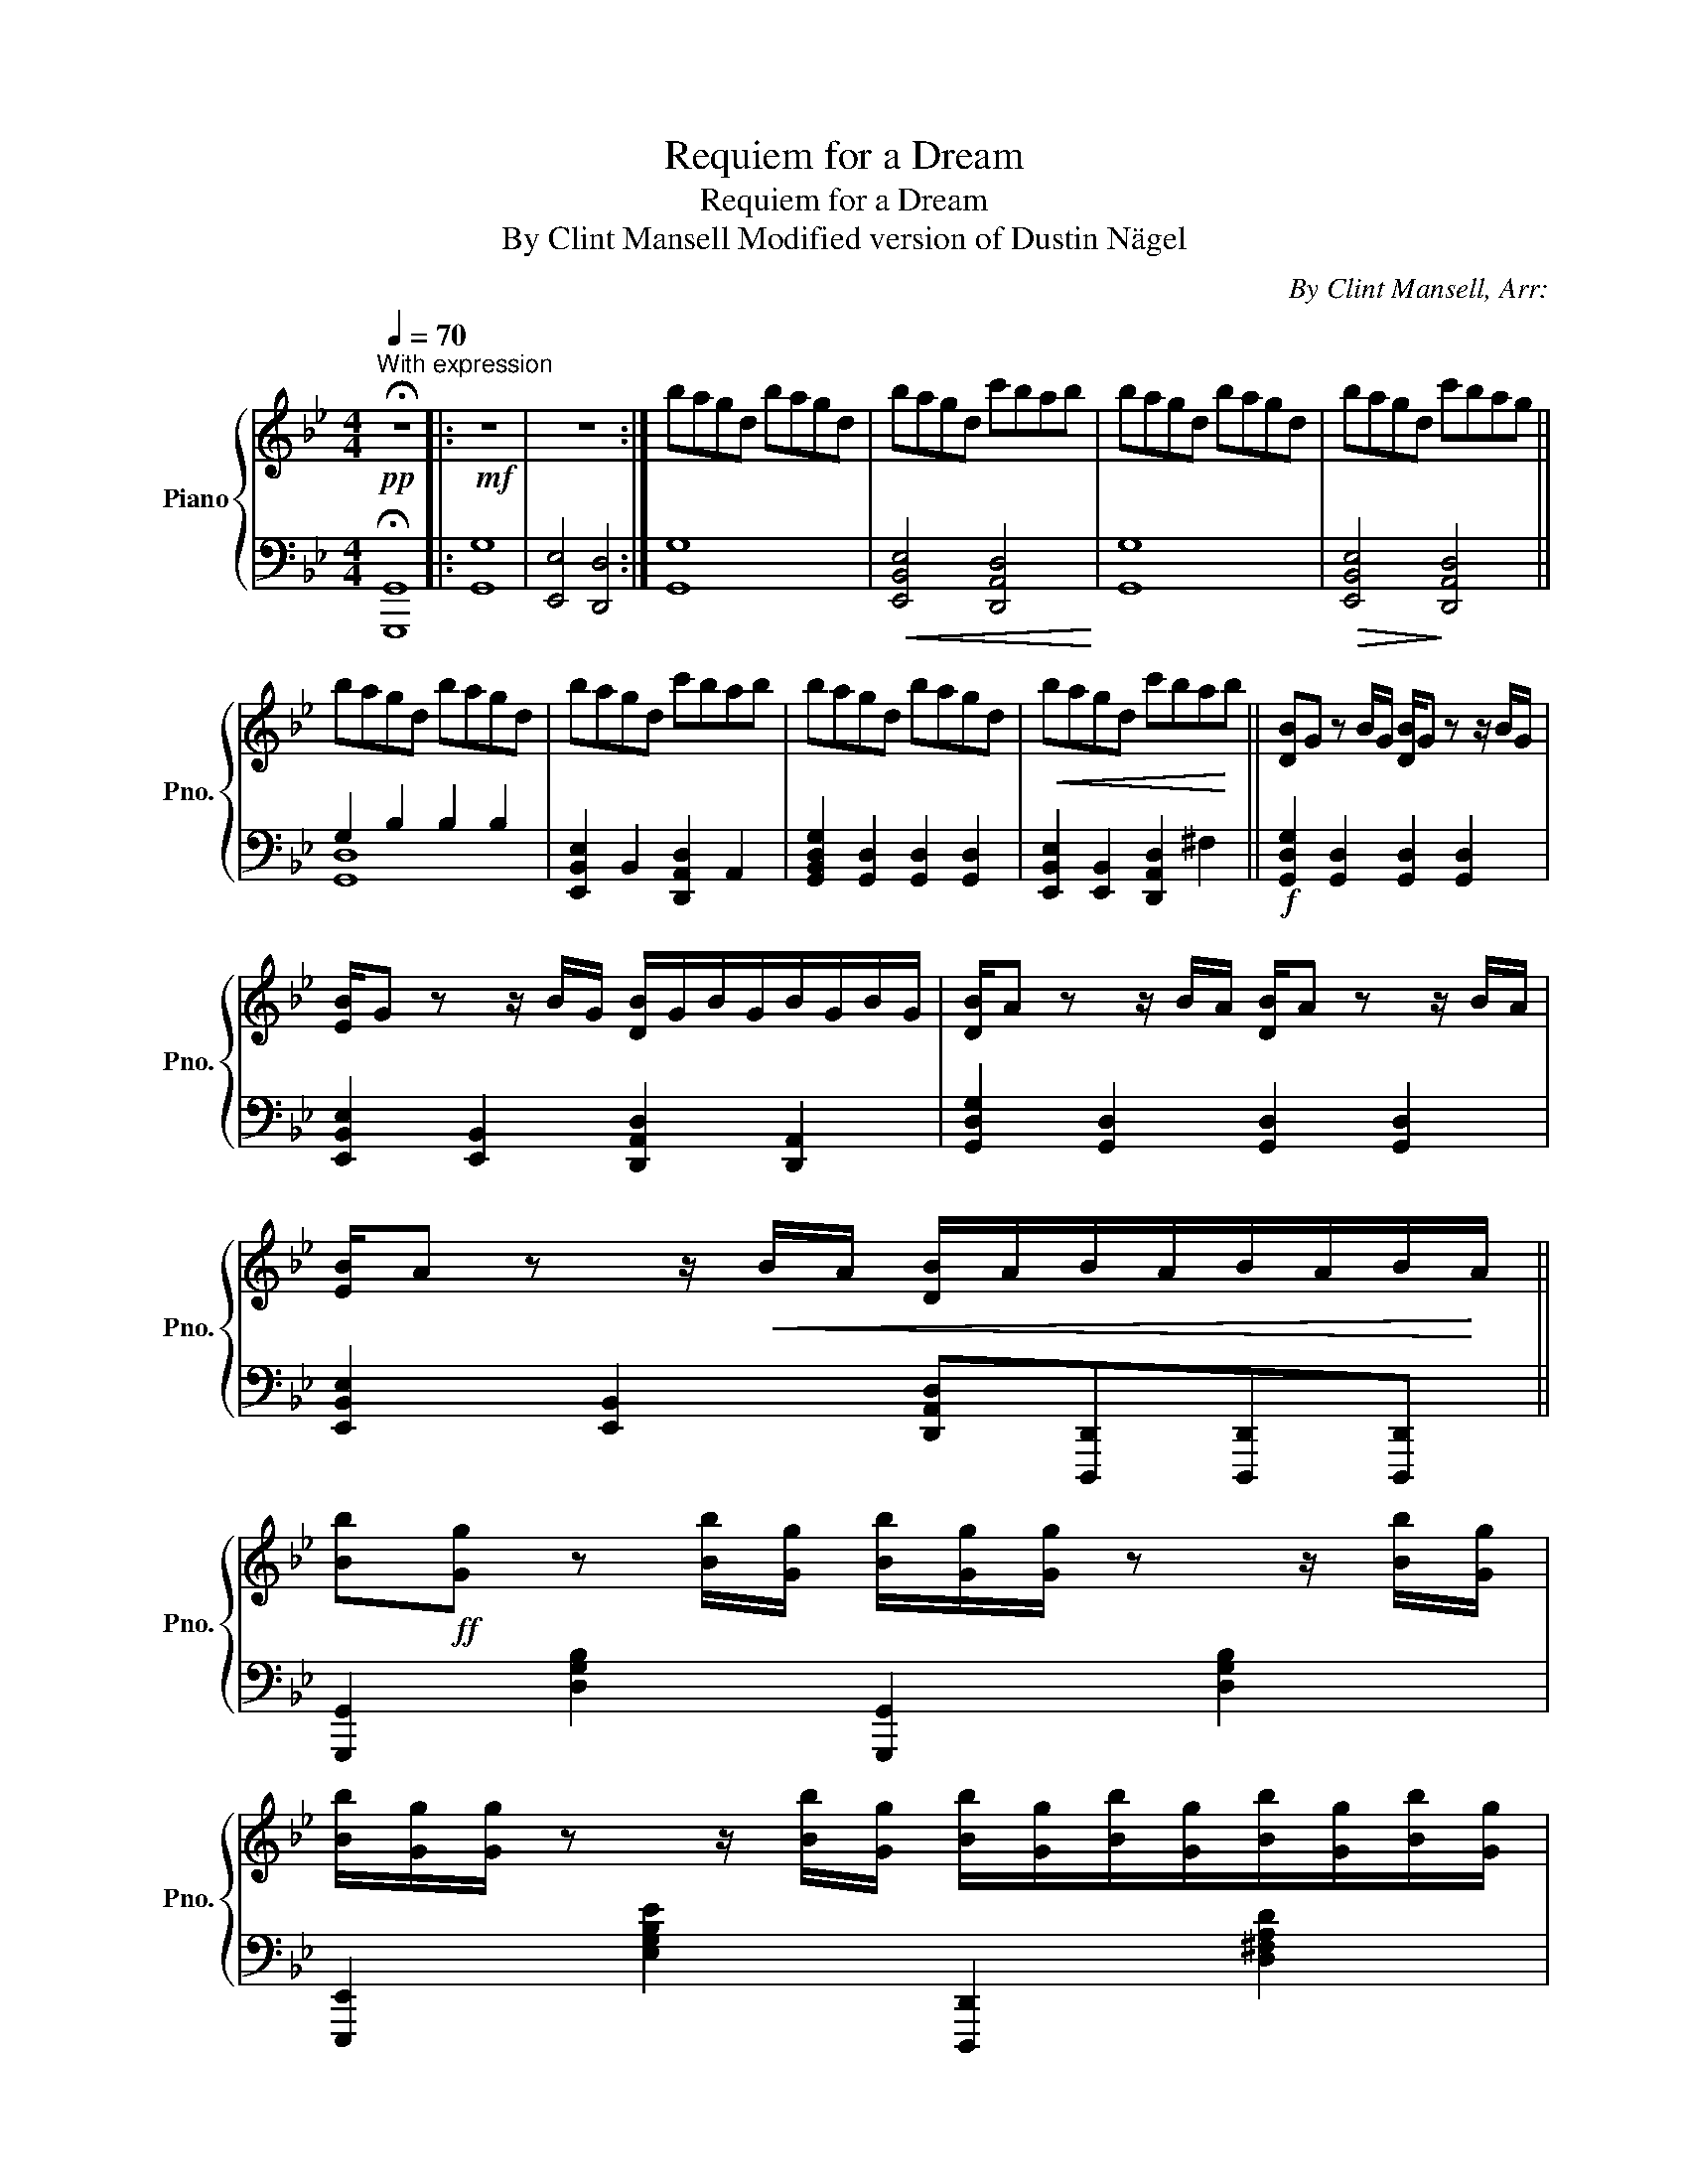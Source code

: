 X:1
T:Requiem for a Dream
T:Requiem for a Dream
T:By Clint Mansell Modified version of Dustin Nägel
C:By Clint Mansell, Arr:
%%score { 1 | ( 2 3 ) }
L:1/8
Q:1/4=70
M:4/4
K:Bb
V:1 treble nm="Piano" snm="Pno."
V:2 bass 
V:3 bass 
V:1
"^With expression" !fermata!z8 |:!mf! z8 | z8 :| bagd bagd | bagd c'bab | bagd bagd | bagd c'bag || %7
 bagd bagd | bagd c'bab | bagd bagd |!<(! bagd c'ba!<)!b || [DB]G z B/G/ [DB]/G z z/ B/G/ | %12
 [EB]/G z z/ B/G/ [DB]/G/B/G/B/G/B/G/ | [DB]/A z z/ B/A/ [DB]/A z z/ B/A/ | %14
 [EB]/A z z/!<(! B/A/ [DB]/A/B/A/B/A/B/!<)!A/ || %15
 [Bb]!ff![Gg] z [Bb]/[Gg]/ [Bb]/[Gg]/[Gg]/ z z/ [Bb]/[Gg]/ | %16
 [Bb]/[Gg]/[Gg]/ z z/ [Bb]/[Gg]/ [Bb]/[Gg]/[Bb]/[Gg]/[Bb]/[Gg]/[Bb]/[Gg]/ | %17
 [Bb]/[Aa]/[Aa]/ z z/ [Bb]/[Aa]/ [Bb]/[Aa]/[Aa]/ z z/ [Bb]/[Aa]/ | %18
 [Bb]/[Aa]/[Aa]/ z z/ [Bb]/[Aa]/ [Bb]/[Aa]/[Bb]/[Aa]/ [Bb]/[Aa]/[Bb]/[Aa]/ || %19
 [Bdgb][Adga][GBdg][Bb]/[Bb]/ [Bdgb]/[Adga]/[Adga]/[Adga]/[GBdg][Bb]/[Bb]/ | %20
 [Begb]/[Aega]/[Aega]/[Aega]/[GBeg][Gg]/[Gg]/[Q:1/4=60] [Gdg]/[Ada]/[Q:1/4=50][Ada]/[Ada]/[Q:1/4=40]"_ral."[Ad^fa]/[Bfb]/[Q:1/4=30][Bfb]/[Q:1/4=14][Bfb]/ || %21
[Q:1/4=70] BAGD BAGD | BAGD cBAB | BAGD BAGD | BAGD[Q:1/4=50]"_rit." cB[Q:1/4=30]A[Q:1/4=20]B | %25
 G8 |] %26
V:2
!pp! !fermata!G,,8 |: G,8 | [E,,E,]4 [D,,D,]4 :| G,8 |!<(! [E,,B,,E,]4 [D,,A,,D,]4!<)! | G,8 | %6
!>(! [E,,B,,E,]4!>)! [D,,A,,D,]4 || G,2 B,2 B,2 B,2 | [E,,B,,E,]2 B,,2 [D,,A,,D,]2 A,,2 | %9
 [G,,B,,D,G,]2 [G,,D,]2 [G,,D,]2 [G,,D,]2 | [E,,B,,E,]2 [E,,B,,]2 [D,,A,,D,]2 ^F,2 || %11
!f! [G,,D,G,]2 [G,,D,]2 [G,,D,]2 [G,,D,]2 | [E,,B,,E,]2 [E,,B,,]2 [D,,A,,D,]2 [D,,A,,]2 | %13
 [G,,D,G,]2 [G,,D,]2 [G,,D,]2 [G,,D,]2 | %14
 [E,,B,,E,]2 [E,,B,,]2 [D,,A,,D,][D,,,D,,][D,,,D,,][D,,,D,,] || %15
 [G,,,G,,]2 [D,G,B,]2 [G,,,G,,]2 [D,G,B,]2 | [E,,,E,,]2 [E,G,B,E]2 [D,,,D,,]2 [D,^F,A,D]2 | %17
 [G,,,G,,]2 [D,G,B,]2 [G,,,G,,]2 [D,G,B,]2 | [E,,,E,,]2 [E,G,B,E]2 [D,,,D,,]2 [D,^F,A,D]2 || %19
 [G,,,G,,]/!fff![G,,,G,,]/ z [G,,D,G,]/[G,,D,G,]/ z [G,,,G,,]2 [G,,D,G,]/[G,,D,G,]/ z | %20
 [E,,,E,,]2 [E,,B,,E,]/[E,,B,,E,]/ z [D,,,D,,]2 [D,,A,,D,]/[D,,A,,D,]/ z || G,8 | %22
 [E,,E,]4 [D,,D,]4 |!mp! G,8 | [E,,E,]4 [D,,D,]4 |!pp! [G,,,G,,]8 |] %26
V:3
 G,,,8 |: G,,8 | x8 :| G,,8 | x8 | G,,8 | x8 || [G,,D,]8 | x8 | x8 | x8 || x8 | x8 | x8 | x8 || %15
 x8 | x8 | x8 | x8 || x8 | x8 || G,,8 | x8 | G,,8 | x8 | x8 |] %26

